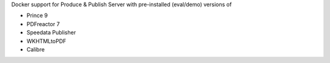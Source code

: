 Docker support for Produce & Publish Server with pre-installed (eval/demo) 
versions of

- Prince 9
- PDFreactor 7
- Speedata Publisher
- WKHTMLtoPDF
- Calibre
